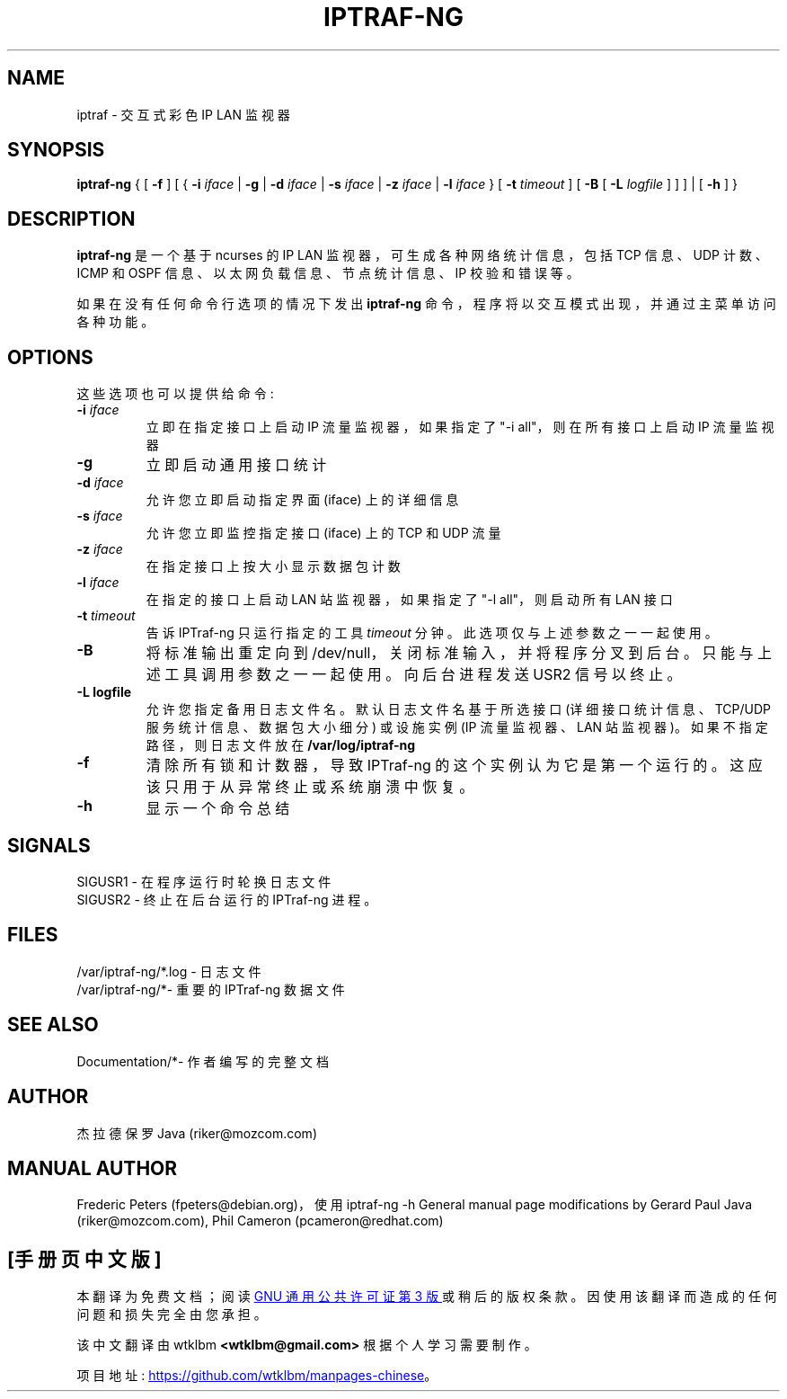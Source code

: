 .\" -*- coding: UTF-8 -*-
.\"*******************************************************************
.\"
.\" This file was generated with po4a. Translate the source file.
.\"
.\"*******************************************************************
.TH IPTRAF\-NG 8 "IPTraf\-ng Help Page"  
.SH NAME
iptraf \- 交互式彩色 IP LAN 监视器
.SH SYNOPSIS
\fBiptraf\-ng\fP { [ \fB\-f\fP ] [ { \fB\-i\fP \fIiface\fP | \fB\-g\fP | \fB\-d\fP \fIiface\fP | \fB\-s\fP
\fIiface\fP | \fB\-z\fP \fIiface\fP | \fB\-l\fP \fIiface\fP } [ \fB\-t\fP \fItimeout\fP ] [ \fB\-B\fP [
\fB\-L\fP \fIlogfile\fP ] ] ] | [ \fB\-h\fP ] }
.br
.SH DESCRIPTION
\fBiptraf\-ng\fP 是一个基于 ncurses 的 IP LAN 监视器，可生成各种网络统计信息，包括 TCP 信息、UDP 计数、ICMP 和
OSPF 信息、以太网负载信息、节点统计信息、IP 校验和错误等。
.PP
如果在没有任何命令行选项的情况下发出 \fBiptraf\-ng\fP 命令，程序将以交互模式出现，并通过主菜单访问各种功能。

.SH OPTIONS
这些选项也可以提供给命令:
.TP 
\fB\-i \fP\fIiface\fP
立即在指定接口上启动 IP 流量监视器，如果指定了 "\-i all"，则在所有接口上启动 IP 流量监视器
.TP 
\fB\-g\fP
立即启动通用接口统计
.TP 
\fB\-d \fP\fIiface\fP
允许您立即启动指定界面 (iface) 上的详细信息
.TP 
\fB\-s \fP\fIiface\fP
允许您立即监控指定接口 (iface) 上的 TCP 和 UDP 流量
.TP 
\fB\-z \fP\fIiface\fP
在指定接口上按大小显示数据包计数
.TP 
\fB\-l \fP\fIiface\fP
在指定的接口上启动 LAN 站监视器，如果指定了 "\-l all"，则启动所有 LAN 接口
.TP 
\fB\-t \fP\fItimeout\fP
告诉 IPTraf\-ng 只运行指定的工具 \fItimeout\fP 分钟。 此选项仅与上述参数之一一起使用。
.TP 
\fB\-B\fP
将标准输出重定向到 /dev/null，关闭标准输入，并将程序分叉到后台。 只能与上述工具调用参数之一一起使用。 向后台进程发送 USR2 信号以终止。
.TP 
\fB\-L logfile\fP
允许您指定备用日志文件名。 默认日志文件名基于所选接口 (详细接口统计信息、TCP/UDP 服务统计信息、数据包大小细分) 或设施实例 (IP
流量监视器、LAN 站监视器)。 如果不指定路径，则日志文件放在 \fB/var/log/iptraf\-ng\fP
.TP 
\fB\-f\fP
清除所有锁和计数器，导致 IPTraf\-ng 的这个实例认为它是第一个运行的。 这应该只用于从异常终止或系统崩溃中恢复。
.TP 
\fB\-h\fP
显示一个命令总结
.SH SIGNALS

 SIGUSR1 \- 在程序运行时轮换日志文件
 SIGUSR2 \- 终止在后台运行的 IPTraf\-ng 进程。

.SH FILES
 /var/iptraf\-ng/*.log \- 日志文件
 /var/iptraf\-ng/*\- 重要的 IPTraf\-ng 数据文件

.SH "SEE ALSO"
 Documentation/*\- 作者编写的完整文档

.SH AUTHOR
杰拉德保罗 Java (riker@mozcom.com)

.SH "MANUAL AUTHOR"
Frederic Peters (fpeters@debian.org)，使用 iptraf\-ng \-h General manual page
modifications by Gerard Paul Java (riker@mozcom.com), Phil Cameron
(pcameron@redhat.com)

.PP
.SH [手册页中文版]
.PP
本翻译为免费文档；阅读
.UR https://www.gnu.org/licenses/gpl-3.0.html
GNU 通用公共许可证第 3 版
.UE
或稍后的版权条款。因使用该翻译而造成的任何问题和损失完全由您承担。
.PP
该中文翻译由 wtklbm
.B <wtklbm@gmail.com>
根据个人学习需要制作。
.PP
项目地址:
.UR \fBhttps://github.com/wtklbm/manpages-chinese\fR
.ME 。
